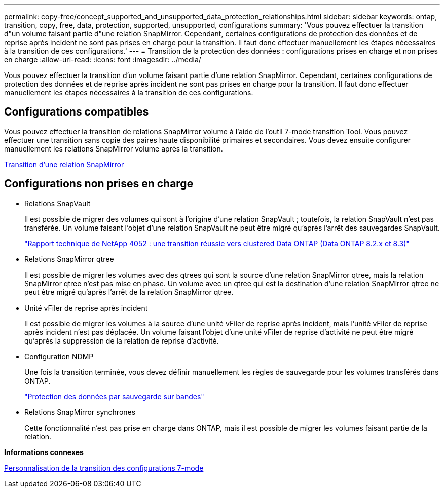 ---
permalink: copy-free/concept_supported_and_unsupported_data_protection_relationships.html 
sidebar: sidebar 
keywords: ontap, transition, copy, free, data, protection, supported, unsupported, configurations 
summary: 'Vous pouvez effectuer la transition d"un volume faisant partie d"une relation SnapMirror. Cependant, certaines configurations de protection des données et de reprise après incident ne sont pas prises en charge pour la transition. Il faut donc effectuer manuellement les étapes nécessaires à la transition de ces configurations.' 
---
= Transition de la protection des données : configurations prises en charge et non prises en charge
:allow-uri-read: 
:icons: font
:imagesdir: ../media/


[role="lead"]
Vous pouvez effectuer la transition d'un volume faisant partie d'une relation SnapMirror. Cependant, certaines configurations de protection des données et de reprise après incident ne sont pas prises en charge pour la transition. Il faut donc effectuer manuellement les étapes nécessaires à la transition de ces configurations.



== Configurations compatibles

Vous pouvez effectuer la transition de relations SnapMirror volume à l'aide de l'outil 7-mode transition Tool. Vous pouvez effectuer une transition sans copie des paires haute disponibilité primaires et secondaires. Vous devez ensuite configurer manuellement les relations SnapMirror volume après la transition.

xref:task_transitioning_a_snapmirror_relationship.adoc[Transition d'une relation SnapMirror]



== Configurations non prises en charge

* Relations SnapVault
+
Il est possible de migrer des volumes qui sont à l'origine d'une relation SnapVault ; toutefois, la relation SnapVault n'est pas transférée. Un volume faisant l'objet d'une relation SnapVault ne peut être migré qu'après l'arrêt des sauvegardes SnapVault.

+
https://www.netapp.com/pdf.html?item=/media/19510-tr-4052.pdf["Rapport technique de NetApp 4052 : une transition réussie vers clustered Data ONTAP (Data ONTAP 8.2.x et 8.3)"^]

* Relations SnapMirror qtree
+
Il est possible de migrer les volumes avec des qtrees qui sont la source d'une relation SnapMirror qtree, mais la relation SnapMirror qtree n'est pas mise en phase. Un volume avec un qtree qui est la destination d'une relation SnapMirror qtree ne peut être migré qu'après l'arrêt de la relation SnapMirror qtree.

* Unité vFiler de reprise après incident
+
Il est possible de migrer les volumes à la source d'une unité vFiler de reprise après incident, mais l'unité vFiler de reprise après incident n'est pas déplacée. Un volume faisant l'objet d'une unité vFiler de reprise d'activité ne peut être migré qu'après la suppression de la relation de reprise d'activité.

* Configuration NDMP
+
Une fois la transition terminée, vous devez définir manuellement les règles de sauvegarde pour les volumes transférés dans ONTAP.

+
https://docs.netapp.com/ontap-9/topic/com.netapp.doc.dot-cm-ptbrg/home.html["Protection des données par sauvegarde sur bandes"]

* Relations SnapMirror synchrones
+
Cette fonctionnalité n'est pas prise en charge dans ONTAP, mais il est possible de migrer les volumes faisant partie de la relation.



*Informations connexes*

xref:task_customizing_configurations_for_transition.adoc[Personnalisation de la transition des configurations 7-mode]
